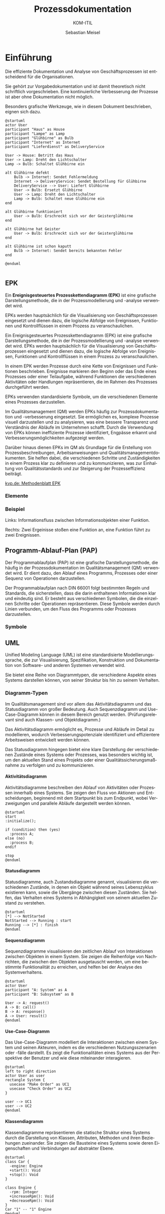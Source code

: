 
:LaTeX_PROPERTIES:
#+LANGUAGE: de
#+OPTIONS: d:nil todo:nil pri:nil tags:nil
#+OPTIONS: H:4
#+LaTeX_CLASS: orgstandard
#+LaTeX_CMD: xelatex
:END:

:REVEAL_PROPERTIES:
#+REVEAL_ROOT: https://cdn.jsdelivr.net/npm/reveal.js
#+REVEAL_REVEAL_JS_VERSION: 4
#+REVEAL_THEME: league
#+REVEAL_EXTRA_CSS: ./mystyle.css
#+REVEAL_HLEVEL: 2
#+OPTIONS: timestamp:nil toc:nil num:nil
:END:

#+TITLE: Prozessdokumentation
#+SUBTITLE: KOM-ITIL
#+AUTHOR: Sebastian Meisel

* Einführung

Die effiziente Dokumentation und Analyse von Geschäftsprozessen ist entscheidend für die Organisationen.

#+BEGIN_NOTES
Sie gehört zur Vorgabedokumentation und ist damit theoretisch nicht schriftlich vorgeschrieben. Eine kontinuierliche Verbesserung der Prozesse ist aber ohne Dokumentation nicht möglich.
#+END_NOTES

Besonders grafische Werkzeuge, wie in diesem Dokument beschrieben, eignen sich dazu.

#+REVEAL: split
#+BEGIN_SRC plantuml :file img/UML_Glühbirne.png
@startuml
actor User
participant "Haus" as House
participant "Lampe" as Lamp
participant "Glühbirne" as Bulb
participant "Internet" as Internet
participant "Lieferdienst" as DeliveryService

User -> House: Betritt das Haus
User -> Lamp: Dreht den Lichtschalter
Lamp -> Bulb: Schaltet Glühbirne ein

alt Glühbirne defekt
    Bulb -> Internet: Sendet Fehlermeldung
    Internet -> DeliveryService: Sendet Bestellung für Glühbirne
    DeliveryService --> User: Liefert Glühbirne
    User -> Bulb: Ersetzt Glühbirne
    User -> Lamp: Dreht den Lichtschalter
    Lamp -> Bulb: Schaltet neue Glühbirne ein
end

alt Glühbirne funktioniert
    User -> Bulb: Erschreckt sich vor der Geisterglühbirne
end

alt Glühbirne hat Geister
    User -> Bulb: Erschreckt sich vor der Geisterglühbirne
end

alt Glühbirne ist schon kaputt
    Bulb -> Internet: Sendet bereits bekannten Fehler
end

@enduml

#+END_SRC

#+ATTR_HTML: :width 50%
#+ATTR_LATEX: :width .9\linewidth
#+ATTR_ORG: :width 700
#+RESULTS:
[[file:img/uml_class.png]]




** EPK

#+BEGIN_tolearn
Ein *Ereignisgesteuertes Prozesskettendiagramm (EPK)* ist eine grafische Darstellungsmethode, die in der Prozessmodellierung und -analyse verwendet wird.
#+END_tolearn

EPKs werden hauptsächlich für die Visualisierung von Geschäftsprozessen eingesetzt und dienen dazu, die logische Abfolge von Ereignissen, Funktionen und Kontrollflüssen in einem Prozess zu veranschaulichen.

#+BEGIN_NOTES
Ein Ereignisgesteuertes Prozesskettendiagramm (EPK) ist eine grafische Darstellungsmethode, die in der Prozessmodellierung und -analyse verwendet wird. EPKs werden hauptsächlich für die Visualisierung von Geschäftsprozessen eingesetzt und dienen dazu, die logische Abfolge von Ereignissen, Funktionen und Kontrollflüssen in einem Prozess zu veranschaulichen.

In einem EPK werden Prozesse durch eine Kette von Ereignissen und Funktionen beschrieben. Ereignisse markieren den Beginn oder das Ende eines Prozesses oder einer Teilaufgabe, während Funktionen die verschiedenen Aktivitäten oder Handlungen repräsentieren, die im Rahmen des Prozesses durchgeführt werden.

EPKs verwenden standardisierte Symbole, um die verschiedenen Elemente eines Prozesses darzustellen.

Im Qualitätsmanagement (QM) werden EPKs häufig zur Prozessdokumentation und -verbesserung eingesetzt. Sie ermöglichen es, komplexe Prozesse visuell darzustellen und zu analysieren, was eine bessere Transparenz und Verständnis der Abläufe im Unternehmen schafft. Durch die Verwendung von EPKs können ineffiziente Prozesse identifiziert, Engpässe erkannt und Verbesserungsmöglichkeiten aufgezeigt werden.

Darüber hinaus dienen EPKs im QM als Grundlage für die Erstellung von Prozessbeschreibungen, Arbeitsanweisungen und Qualitätsmanagementdokumenten. Sie helfen dabei, die verschiedenen Schritte und Zuständigkeiten in einem Prozess klar zu definieren und zu kommunizieren, was zur Einhaltung von Qualitätsstandards und zur Steigerung der Prozesseffizienz beiträgt.

[[https://www.kvp.de/wp-content/uploads/2017/07/methodenblatt-epk-ereignisgesteuerte-prozesskette.pdf][kvp.de: Methodenblatt EPK]]
#+END_NOTES

*** Elemente

[[file:img/EPK-Elemente.png]]

*** Beispiel
#+ATTR_HTML: :width 50%
#+ATTR_LATEX: :width .9\linewidth :float nil
[[file:img/EPK_Beispiel.png]]

Links: Informationsfluss zwischen Informationsobjekten einer Funktion.

Rechts: Zwei Ergeinisse stoßen eine Funktion an, eine Funktion führt zu zwei Ereignissen.


** Programm-Ablauf-Plan (PAP)

#+BEGIN_tolearn
Der Programmablaufplan (PAP) ist eine grafische Darstellungsmethode, die häufig in der Prozessdokumentation im Qualitätsmanagement (QM) verwendet wird.
Er dient dazu, den Ablauf eines Programms, Prozesses oder einer Sequenz von Operationen darzustellen. 
#+END_tolearn

#+BEGIN_NOTES
Der Programmablaufplan nach DIN 66001 folgt bestimmten Regeln und Standards, die sicherstellen, dass die darin enthaltenen Informationen klar und eindeutig sind. Er besteht aus verschiedenen Symbolen, die die einzelnen Schritte oder Operationen repräsentieren. Diese Symbole werden durch Linien verbunden, um den Fluss des Programms oder Prozesses darzustellen.

#+END_NOTES


#+ATTR_HTML: :width 50%
#+ATTR_LATEX: :width .45\linewidth :float nil
#+ATTR_ORG: :width 70
[[file:img/PAP.png]]

*** Symbole


#+ATTR_HTML: :width 50%
#+ATTR_LATEX: :width .3\linewidth :float nil
#+ATTR_ORG: :width 700
[[file:img/PAP_Symbole.png]]

** UML

#+BEGIN_tolearn
Unified Modeling Language (UML) ist eine standardisierte Modellierungssprache, die zur Visualisierung, Spezifikation, Konstruktion und Dokumentation von Software- und anderen Systemen verwendet wird.
#+END_tolearn

Sie bietet eine Reihe von Diagrammtypen, die verschiedene Aspekte eines Systems darstellen können, von seiner Struktur bis hin zu seinem Verhalten.

*** Diagramm-Typen

#+BEGIN_tolearn
Im Qualitätsmanagement sind vor allem das Aktivitätsdiagramm und das Statusdiagramm von großer Bedeutung. Auch Sequenzdiagramm und Use-Case-Diagramm können in diesem Bereich genutzt werden. (Prüfungsrelevant sind auch Klassen- und Objektdiagramm.)
#+END_tolearn

Das Aktivitätsdiagramm ermöglicht es, Prozesse und Abläufe im Detail zu modellieren, wodurch Verbesserungspotenziale identifiziert und effizientere Arbeitsweisen entwickelt werden können.

#+BEGIN_NOTES
Das Statusdiagramm hingegen bietet eine klare Darstellung der verschiedenen Zustände eines Systems oder Prozesses, was besonders wichtig ist, um den aktuellen Stand eines Projekts oder einer Qualitätssicherungsmaßnahme zu verfolgen und zu kommunizieren. 
#+END_NOTES

**** Aktivitätsdiagramm

Aktivitätsdiagramme beschreiben den Ablauf von Aktivitäten oder Prozessen innerhalb eines Systems. Sie zeigen den Fluss von Aktionen und Entscheidungen, beginnend mit dem Startpunkt bis zum Endpunkt, wobei Verzweigungen und parallele Abläufe dargestellt werden können.

#+BEGIN_SRC plantuml :file img/uml_activity.png
@startuml
start
:initialize();

if (condition) then (yes)
  :process A;
else (no)
  :process B;
endif

stop
@enduml
#+END_SRC

#+ATTR_HTML: :width 50%
#+ATTR_LATEX: :width .3\linewidth :float nil
#+ATTR_ORG: :width 700
#+RESULTS:
[[file:img/uml_activity.png]]

**** Statusdiagramm

Statusdiagramme, auch Zustandsdiagramme genannt, visualisieren die verschiedenen Zustände, in denen ein Objekt während seines Lebenszyklus existieren kann, sowie die Übergänge zwischen diesen Zuständen. Sie helfen, das Verhalten eines Systems in Abhängigkeit von seinem aktuellen Zustand zu verstehen.

#+BEGIN_SRC plantuml :file img/uml_state.png
@startuml
[*] --> NotStarted
NotStarted --> Running : start
Running --> [*] : finish
@enduml
#+END_SRC


#+ATTR_HTML: :width 50%
#+ATTR_LATEX: :width .1\linewidth :float nil
#+RESULTS:
[[file:img/uml_state.png]]

**** Sequenzdiagramm

Sequenzdiagramme visualisieren den zeitlichen Ablauf von Interaktionen zwischen Objekten in einem System. Sie zeigen die Reihenfolge von Nachrichten, die zwischen den Objekten ausgetauscht werden, um eine bestimmte Funktionalität zu erreichen, und helfen bei der Analyse des Systemverhaltens.

#+BEGIN_SRC plantuml  :file img/uml_sequence.png 
@startuml
actor User
participant "A: System" as A
participant "B: Subsystem" as B

User -> A: request()
A -> B: call()
B -> A: response()
A -> User: result()
@enduml
#+END_SRC


#+ATTR_HTML: :width 50% :class right
#+ATTR_LATEX: :width .3\linewidth :float nil
#+ATTR_ORG: :width 700
#+RESULTS:
[[file:img/uml_sequence.png]]

**** Use-Case-Diagramm

Das Use-Case-Diagramm modelliert die Interaktionen zwischen einem System und seinen Akteuren, indem es die verschiedenen Nutzungsszenarien oder -fälle darstellt. Es zeigt die Funktionalitäten eines Systems aus der Perspektive der Benutzer und wie diese miteinander interagieren.

#+BEGIN_SRC plantuml :file img/uml_use_case_.png
@startuml
left to right direction
actor User as user
rectangle System {
  usecase "Make Order" as UC1
  usecase "Check Order" as UC2
}

user --> UC1
user --> UC2
@enduml
#+END_SRC

#+ATTR_HTML: :width 50% :class right
#+ATTR_LATEX: :width .3\linewidth :float nil
#+ATTR_ORG: :width 700
#+RESULTS:
[[file:img/uml_use_case_.png]]

**** Klassendiagramm

Klassendiagramme repräsentieren die statische Struktur eines Systems durch die Darstellung von Klassen, Attributen, Methoden und ihren Beziehungen zueinander. Sie zeigen die Bausteine eines Systems sowie deren Eigenschaften und Verbindungen auf abstrakter Ebene.

#+BEGIN_SRC plantuml :file img/uml_class.png
@startuml
class Car {
  -engine: Engine
  +start(): Void
  +stop(): Void
}

class Engine {
  -rpm: Integer
  +increaseRpm(): Void
  +decreaseRpm(): Void
}
Car "1" -- "1" Engine
@enduml
#+END_SRC

#+ATTR_HTML: :width 50% :class right
#+ATTR_LATEX: :width .3\linewidth :float nil
#+ATTR_ORG: :width 700
#+RESULTS:
[[file:img/uml_class.png]]

**** Objektdiagramm

Objektdiagramme zeigen eine Momentaufnahme von Objekten und ihren Beziehungen zu einem bestimmten Zeitpunkt im Systemablauf. Sie helfen dabei, die Struktur und den Zustand eines Systems zu verstehen und können zur Fehleranalyse und Testplanung eingesetzt werden.

#+BEGIN_SRC plantuml :file img/uml_object.png
@startuml
object User {
  name = "John"
  age = 26
}
object Account {
  type = "Checking"
  balance = 1000
}
User --> Account : owns
@enduml
#+END_SRC

#+ATTR_HTML: :width 50% :class right
#+ATTR_LATEX: :width .3\linewidth :float nil
#+ATTR_ORG: :width 700
#+RESULTS:
[[file:img/uml_object.png]]

**** Weitere Diagrammtypen
***** Komponentendiagramm

Komponentendiagramme modellieren die physische Struktur eines Systems und zeigen die verschiedenen Komponenten sowie ihre Abhängigkeiten und Beziehungen zueinander. Sie unterstützen die Planung und Implementierung von Softwarearchitekturen durch die Visualisierung von Modulen und deren Zusammenspiel.

#+BEGIN_SRC plantuml :file img/uml_component.png
@startuml
package "Component 1" {
  [Component A]
  [Component B]
}

package "Component 2" {
  [Component C]
}

[Component A] --> [Component C] : Uses
[Component B] --> [Component C] : Uses
@enduml
#+END_SRC

#+ATTR_HTML: :width 50% :class right
#+ATTR_LATEX: :width .3\linewidth :float nil
#+ATTR_ORG: :width 700
#+RESULTS:
[[file:img/uml_component.png]]

***** Verteilungsdiagramm

Verteilungsdiagramme modellieren die physische Verteilung von Systemkomponenten und zeigen die Beziehungen zwischen Hardwarekomponenten, Softwarekomponenten und Netzwerken. Sie unterstützen die Planung und Analyse von verteilten Systemarchitekturen.

#+BEGIN_SRC plantuml :file img/uml_deploy.png
@startuml
node WebServer {
  artifact WebApp
}
node DatabaseServer {
  artifact Database
}
WebApp --> Database : JDBC
@enduml

#+END_SRC

#+ATTR_HTML: :width 50% :class right
#+ATTR_LATEX: :width .3\linewidth :float nil
#+ATTR_ORG: :width 700
#+RESULTS:
[[file:img/uml_deploy.png]]

***** Timingdiagramm

Timingdiagramme zeigen den zeitlichen Verlauf von Signalen und Ereignissen innerhalb eines Systems. Sie visualisieren die Reaktionszeiten und Latenzen von Komponenten und helfen bei der Analyse und Optimierung der Systemleistung.


#+BEGIN_SRC plantuml :file img/uml_timing.png
@startuml
robust "Web Server" as WS
concise "Database" as DB

@0
WS is idle
DB is waiting

@100
WS is querying
DB is querieed

@200
WS is waiting
DB is answering
@enduml
#+END_SRC

#+ATTR_HTML: :width 50% :class right
#+ATTR_LATEX: :width .3\linewidth :float nil
#+ATTR_ORG: :width 700
#+RESULTS:
[[file:img/uml_timing.png]]


** Business Process Modelling and Notation (BPMN)

BPMN ist eine standardisierte grafische Notation zur Darstellung von Geschäftsprozessen in Form von Diagrammen. Es bietet eine gemeinsame Sprache, um Geschäftsprozesse visuell zu modellieren und zu dokumentieren.

Es bietet viele Symbole, was es komplex beim Erlernen macht, dafür lassen sich viele Prozesse so eindeutiger darstellen, als mit anderen Methode.

#+BEGIN_NOTES
- [[http://www.bpmb.de/images/BPMN2_0_Poster_DE.pdf][BPMN2.0PosterDE.pdf]]
- [[https://seblog.cs.uni-kassel.de/wp-content/uploads/2021/01/BPMN-Leitfaden-1.pdf][BPMNLeitfaden.pdf]]
#+END_NOTES

#+REVEAL: split
#+ATTR_HTML: :width 100%
#+ATTR_LATEX: :width .65\linewidth :float nil
#+ATTR_ORG: :width 700
[[file:img/BPMN_Beispiel.png]]
